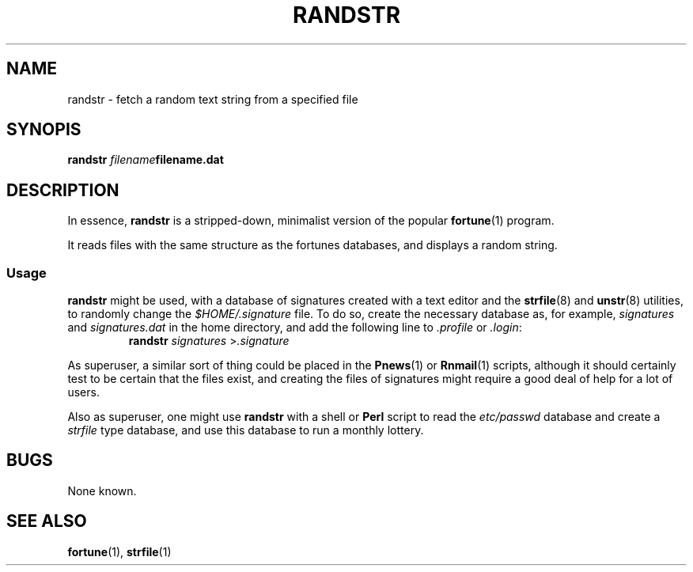 .\"
.\" Randstr: grab a random text string from a specified text file
.\" Amy A. Lewis, October, 1995
.\"
.TH RANDSTR 1 "October 1995" "Linux hackery"
.SH NAME
randstr \- fetch a random text string from a specified file
.SH SYNOPIS
.BI "randstr " filename filename.dat
.SH DESCRIPTION
In essence, 
.B randstr
is a stripped-down, minimalist version of the popular
.BR fortune (1)
program.
.PP
It reads files with the same structure as the fortunes databases, and
displays a random string.
.SS Usage
.B randstr
might be used, with a database of signatures created with a text editor
and the 
.BR strfile "(8) and " unstr (8)
utilities, to randomly change the 
.I $HOME/.signature
file.  To do so, create the necessary database as, for example,
.IR signatures " and " signatures.dat
in the home directory, and add the following line to
.IR .profile " or " .login :
.RS
.BI "randstr " signatures
.RI > .signature
.RE
.PP
As superuser, a similar sort of thing could be placed in the
.BR Pnews "(1) or " Rnmail (1)
scripts, although it should certainly test to be certain that the files
exist, and creating the files of signatures might require a good deal of
help for a lot of users.
.PP
Also as superuser, one might use 
.B randstr
with a shell or
.B Perl
script to read the 
.I etc/passwd
database and create a 
.I strfile
type database, and use this database to run a monthly lottery.
.SH BUGS
None known.
.SH SEE ALSO
.BR fortune "(1), " strfile (1)
